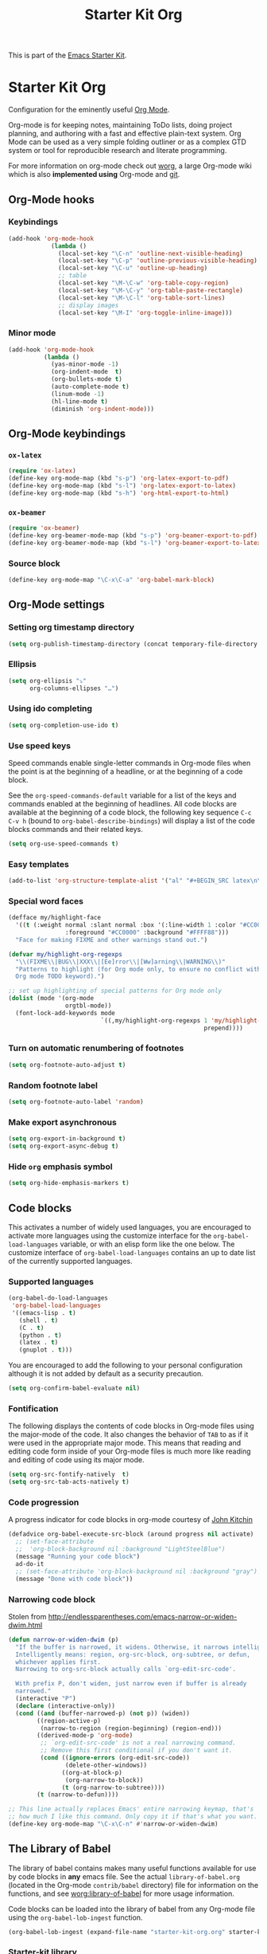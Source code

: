 #+TITLE: Starter Kit Org
#+OPTIONS: toc:nil num:nil ^:nil

This is part of the [[file:starter-kit.org][Emacs Starter Kit]].

* Starter Kit Org

Configuration for the eminently useful [[http://orgmode.org/][Org Mode]].

Org-mode is for keeping notes, maintaining ToDo lists, doing project
planning, and authoring with a fast and effective plain-text system.
Org Mode can be used as a very simple folding outliner or as a complex
GTD system or tool for reproducible research and literate programming.

For more information on org-mode check out [[http://orgmode.org/worg/][worg]], a large Org-mode wiki
which is also *implemented using* Org-mode and [[http://git-scm.com/][git]].

** Org-Mode hooks
*** Keybindings

#+BEGIN_SRC emacs-lisp
  (add-hook 'org-mode-hook
              (lambda ()
                (local-set-key "\C-n" 'outline-next-visible-heading)
                (local-set-key "\C-p" 'outline-previous-visible-heading)
                (local-set-key "\C-u" 'outline-up-heading)
                ;; table
                (local-set-key "\M-\C-w" 'org-table-copy-region)
                (local-set-key "\M-\C-y" 'org-table-paste-rectangle)
                (local-set-key "\M-\C-l" 'org-table-sort-lines)
                ;; display images
                (local-set-key "\M-I" 'org-toggle-inline-image)))
#+END_SRC

*** Minor mode
#+BEGIN_SRC emacs-lisp
  (add-hook 'org-mode-hook
            (lambda ()
              (yas-minor-mode -1)
              (org-indent-mode  t)
              (org-bullets-mode t)
              (auto-complete-mode t)
              (linum-mode -1)
              (hl-line-mode t)
              (diminish 'org-indent-mode)))
#+END_SRC

** Org-Mode keybindings
*** =ox-latex=
#+BEGIN_SRC emacs-lisp
  (require 'ox-latex)
  (define-key org-mode-map (kbd "s-p") 'org-latex-export-to-pdf)
  (define-key org-mode-map (kbd "s-l") 'org-latex-export-to-latex)
  (define-key org-mode-map (kbd "s-h") 'org-html-export-to-html)
#+END_SRC
*** =ox-beamer=
#+BEGIN_SRC emacs-lisp
  (require 'ox-beamer)
  (define-key org-beamer-mode-map (kbd "s-p") 'org-beamer-export-to-pdf)
  (define-key org-beamer-mode-map (kbd "s-l") 'org-beamer-export-to-latex)
#+END_SRC
*** Source block
#+BEGIN_SRC emacs-lisp
  (define-key org-mode-map "\C-x\C-a" 'org-babel-mark-block)
#+END_SRC

** Org-Mode settings
*** Setting org timestamp directory
#+BEGIN_SRC emacs-lisp
  (setq org-publish-timestamp-directory (concat temporary-file-directory "org-timestamps"))
#+END_SRC

*** Ellipsis
#+BEGIN_SRC emacs-lisp
  (setq org-ellipsis "⤵"
        org-columns-ellipses "…")
#+END_SRC

*** Using ido completing
#+BEGIN_SRC emacs-lisp
  (setq org-completion-use-ido t)
#+END_SRC

*** Use speed keys
Speed commands enable single-letter commands in Org-mode files when
the point is at the beginning of a headline, or at the beginning of a
code block.

See the =org-speed-commands-default= variable for a list of the keys
and commands enabled at the beginning of headlines.  All code blocks
are available at the beginning of a code block, the following key
sequence =C-c C-v h= (bound to =org-babel-describe-bindings=) will
display a list of the code blocks commands and their related keys.

#+BEGIN_SRC emacs-lisp :tangle no
  (setq org-use-speed-commands t)
#+END_SRC
*** Easy templates
#+BEGIN_SRC emacs-lisp
  (add-to-list 'org-structure-template-alist '("al" "#+BEGIN_SRC latex\n\\begin{align*}\n?\\end{align*}\n#+END_SRC"))
#+END_SRC

*** Special word faces
#+BEGIN_SRC emacs-lisp :tangle no
  (defface my/highlight-face
    '((t (:weight normal :slant normal :box '(:line-width 1 :color "#CC0000")
                  :foreground "#CC0000" :background "#FFFF88")))
    "Face for making FIXME and other warnings stand out.")

  (defvar my/highlight-org-regexps
    "\\(FIXME\\|BUG\\|XXX\\|[Ee]rror\\|[Ww]arning\\|WARNING\\)"
    "Patterns to highlight (for Org mode only, to ensure no conflict with the
    Org mode TODO keyword).")

  ;; set up highlighting of special patterns for Org mode only
  (dolist (mode '(org-mode
                  orgtbl-mode))
    (font-lock-add-keywords mode
                            `((,my/highlight-org-regexps 1 'my/highlight-face
                                                         prepend))))
#+END_SRC
*** Turn on automatic renumbering of footnotes
#+BEGIN_SRC emacs-lisp
  (setq org-footnote-auto-adjust t)
#+END_SRC
*** Random footnote label
#+BEGIN_SRC emacs-lisp
  (setq org-footnote-auto-label 'random)
#+END_SRC

*** Make export asynchronous
#+BEGIN_SRC emacs-lisp
  (setq org-export-in-background t)
  (setq org-export-async-debug t)
#+END_SRC

*** Hide =org= emphasis symbol
#+BEGIN_SRC emacs-lisp
  (setq org-hide-emphasis-markers t)
#+END_SRC

** Code blocks
This activates a number of widely used languages, you are encouraged to activate
more languages using the customize interface for the =org-babel-load-languages=
variable, or with an elisp form like the one below.  The customize interface of
=org-babel-load-languages= contains an up to date list of the currently
supported languages.
*** Supported languages
#+BEGIN_SRC emacs-lisp
  (org-babel-do-load-languages
   'org-babel-load-languages
   '((emacs-lisp . t)
     (shell . t)
     (C . t)
     (python . t)
     (latex . t)
     (gnuplot . t)))
#+END_SRC

You are encouraged to add the following to your personal configuration
although it is not added by default as a security precaution.
#+BEGIN_SRC emacs-lisp
  (setq org-confirm-babel-evaluate nil)
#+END_SRC

*** Fontification
The following displays the contents of code blocks in Org-mode files
using the major-mode of the code.  It also changes the behavior of
=TAB= to as if it were used in the appropriate major mode.  This means
that reading and editing code form inside of your Org-mode files is
much more like reading and editing of code using its major mode.
#+BEGIN_SRC emacs-lisp
  (setq org-src-fontify-natively  t)
  (setq org-src-tab-acts-natively t)
#+END_SRC
*** Code progression
A progress indicator for code blocks in org-mode courtesy
of [[https://lists.gnu.org/archive/html/emacs-orgmode/2014-08/msg01000.html][John Kitchin]]

#+BEGIN_SRC emacs-lisp
  (defadvice org-babel-execute-src-block (around progress nil activate)
    ;; (set-face-attribute
    ;;  'org-block-background nil :background "LightSteelBlue")
    (message "Running your code block")
    ad-do-it
    ;; (set-face-attribute 'org-block-background nil :background "gray")
    (message "Done with code block"))
#+END_SRC

*** Narrowing code block
Stolen from [[http://endlessparentheses.com/emacs-narrow-or-widen-dwim.html]]

#+BEGIN_SRC emacs-lisp
  (defun narrow-or-widen-dwim (p)
    "If the buffer is narrowed, it widens. Otherwise, it narrows intelligently.
    Intelligently means: region, org-src-block, org-subtree, or defun,
    whichever applies first.
    Narrowing to org-src-block actually calls `org-edit-src-code'.

    With prefix P, don't widen, just narrow even if buffer is already
    narrowed."
    (interactive "P")
    (declare (interactive-only))
    (cond ((and (buffer-narrowed-p) (not p)) (widen))
          ((region-active-p)
           (narrow-to-region (region-beginning) (region-end)))
          ((derived-mode-p 'org-mode)
           ;; `org-edit-src-code' is not a real narrowing command.
           ;; Remove this first conditional if you don't want it.
           (cond ((ignore-errors (org-edit-src-code))
                  (delete-other-windows))
                 ((org-at-block-p)
                  (org-narrow-to-block))
                 (t (org-narrow-to-subtree))))
          (t (narrow-to-defun))))

  ;; This line actually replaces Emacs' entire narrowing keymap, that's
  ;; how much I like this command. Only copy it if that's what you want.
  (define-key org-mode-map "\C-x\C-n" #'narrow-or-widen-dwim)
#+END_SRC

** The Library of Babel
The library of babel contains makes many useful functions available
for use by code blocks in *any* emacs file.  See the actual
=library-of-babel.org= (located in the Org-mode =contrib/babel=
directory) file for information on the functions, and see
[[http://orgmode.org/worg/org-contrib/babel/intro.php#library-of-babel][worg:library-of-babel]] for more usage information.

Code blocks can be loaded into the library of babel from any Org-mode
file using the =org-babel-lob-ingest= function.
#+BEGIN_SRC emacs-lisp
  (org-babel-lob-ingest (expand-file-name "starter-kit-org.org" starter-kit-dir))
#+END_SRC

*** Starter-kit library

First of all, I do not want to wrap raw output with =begin/end_example=
block. For some obscure reasons, =org-babel-examplify-region= is called and thus
wrap the result output. To avoid such wrapping, I set the minimal number of
lines of code above which the code is wrapped to =nil=
#+BEGIN_SRC emacs-lisp
  ;;(setq org-babel-min-lines-for-block-output 0)
#+END_SRC

The following lines provide several "useful" functions. To use them, do
#+BEGIN_SRC org
  ,#+CALL: function_name(var1="...", var2="...")
#+END_SRC

**** Generate =org= containing one figure per header

#+NAME: org-figure-to-slide
#+HEADERS: :var title="Empty title"
#+HEADERS: :var dir="./figures" :var ext="*.pdf"
#+HEADERS: :var width="\linewidth" :var options=""
#+BEGIN_SRC shell :results raw :exports none
  if [ ! -d ${dir} ]; then
      echo "${dir} is not a directory !"
      exit 1
  fi
  for i in ${dir}/${ext}; do
      echo "* ${title}"
      if [ ! -z ${options} ]; then
          echo ":PROPERTIES:"
          echo ${options}
          echo ":END:"
      fi
      echo "#+BEGIN_CENTER"
      echo "#+ATTR_LATEX: :width ${width}"
      echo "[[file:${i}]]"
      echo "#+END_CENTER"
  done
#+END_SRC

** LaTeX hacks
*** VC status
#+NAME: vc-status
#+BEGIN_SRC sh :exports none
  if [ -d .svn ]; then
    status=$(LC_MESSAGES=en svn info)
    rev=$(echo -e $status | sed -n 's/.*Revision: *\([^ ]*\).*/\1/p')
    date=$(echo -e $status | sed -n 's/.*Last Changed Date: *\([^ ]*\).*/\1/p')
    log="\texttt{svn} revision ${rev} \$-\$ ${date}"
  fi
  if [ -d .git ]; then
    log=$(LC_MESSAGES=en git --no-pager log -1 HEAD --date=short --pretty=format:"\texttt{git} commit \texttt{%h} -- %ad")
  fi
  echo "\renewcommand*{\PrelimText}{\small\textnormal{\color{gray}${log}}}"
#+END_SRC
*** Use smart quote when exporting
#+BEGIN_SRC emacs-lisp
  (setq org-export-with-smart-quotes nil)
#+END_SRC

*** Add =cite= link
#+BEGIN_SRC emacs-lisp
(org-add-link-type "cite" 'ebib
 (lambda (path desc format)
   (cond
    ((eq format 'html)  (format "(<cite>%s</cite>)" path))
    ((eq format 'latex) (format "\\cite{%s}" path)))))
#+END_SRC

*** Keep LaTeX logfiles
#+BEGIN_SRC emacs-lisp
  (setq org-latex-remove-logfiles nil)
#+END_SRC
*** Default list of LaTeX packages
#+BEGIN_SRC emacs-lisp
  (add-to-list 'org-latex-packages-alist '("" "org-preamble"))
#+END_SRC

*** Defining org-latex classes
#+BEGIN_SRC emacs-lisp
  (unless (boundp 'org-latex-classes)
    (setq org-latex-classes nil))
#+END_SRC
**** General article class
#+BEGIN_SRC emacs-lisp
  (add-to-list 'org-latex-classes
               '("article"
                 "\\documentclass{article}
                  [NO-DEFAULT-PACKAGES]
                   \\usepackage{libertineotf}"
                 ("\\section{%s}" . "\\section*{%s}")
                 ("\\subsection{%s}" . "\\subsection*{%s}")
                 ("\\subsubsection{%s}" . "\\subsubsection*{%s}")
                 ("\\paragraph{%s}" . "\\paragraph*{%s}")
                 ("\\subparagraph{%s}" . "\\subparagraph*{%s}")))
#+END_SRC

**** SuperNEMO articles
***** DocDB article
#+BEGIN_SRC emacs-lisp
  (add-to-list 'org-latex-classes
               '("snemo-article"
                 "\\documentclass{scrartcl}
                  \\setkomafont{disposition}{\\normalfont\\bfseries}
                  [PACKAGES]
                  \\usepackage{supernemo-article-style}
                  [NO-DEFAULT-PACKAGES]"
                 ("\\section{%s}" . "\\section*{%s}")
                 ("\\subsection{%s}" . "\\subsection*{%s}")
                 ("\\subsubsection{%s}" . "\\subsubsection*{%s}")
                 ("\\paragraph{%s}" . "\\paragraph*{%s}")
                 ("\\subparagraph{%s}" . "\\subparagraph*{%s}")))
#+END_SRC
***** Note taking
#+BEGIN_SRC emacs-lisp
  (add-to-list 'org-latex-classes
               '("snemo-note"
                 "\\documentclass{scrartcl}
                  [PACKAGES]
                  \\usepackage{supernemo-note-style}
                  [NO-DEFAULT-PACKAGES]"
                 ("\\section{%s}" . "\\section*{%s}")
                 ("\\subsection{%s}" . "\\subsection*{%s}")
                 ("\\subsubsection{%s}" . "\\subsubsection*{%s}")
                 ("\\paragraph{%s}" . "\\paragraph*{%s}")
                 ("\\subparagraph{%s}" . "\\subparagraph*{%s}")))
#+END_SRC
***** SN@ilWare markup filter
#+BEGIN_SRC emacs-lisp
  (defun snailware-markup-filter (contents backend info)
     (when (eq backend 'latex)
       (replace-regexp-in-string "SN@ilware" "\\\\Snailware" contents)))
   (add-to-list 'org-export-filter-final-output-functions 'snailware-markup-filter)
#+END_SRC

**** Memoir article
#+BEGIN_SRC emacs-lisp
  (add-to-list 'org-latex-classes
               '("memoir-article"
                 "\\documentclass[11pt,oneside,article]{memoir}
                  [PACKAGES]
                  \\usepackage{memoir-article-style}
                  [NO-DEFAULT-PACKAGES]"
                 ("\\section{%s}" . "\\section*{%s}")
                 ("\\subsection{%s}" . "\\subsection*{%s}")
                 ("\\subsubsection{%s}" . "\\subsubsection*{%s}")
                 ("\\paragraph{%s}" . "\\paragraph*{%s}")
                 ("\\subparagraph{%s}" . "\\subparagraph*{%s}")))

#+END_SRC

**** Beamer template
#+BEGIN_SRC emacs-lisp
  (add-to-list 'org-latex-classes
               '("beamer"
                 "\\documentclass[c]{beamer}
                  [PACKAGES]
                  \\usepackage{custom-beamer}
                  [NO-DEFAULT-PACKAGES]"
                 ("\\section{%s}" . "\\section*{%s}")
                 ("\\subsection{%s}" . "\\subsection*{%s}")
                 ("\\subsubsection{%s}" . "\\subsubsection*{%s}")
                 ("\\paragraph{%s}" . "\\paragraph*{%s}")
                 ("\\subparagraph{%s}" . "\\subparagraph*{%s}")))
#+END_SRC

***** *bold* becomes =structure=
We also translate *bold* into beamer =structure=.
#+BEGIN_SRC emacs-lisp
  (defun sk-beamer-bold (contents backend info)
    (when (eq backend 'beamer)
      (replace-regexp-in-string "\\`\\\\[A-Za-z0-9]+" "\\\\structure" contents)))
  (defun sk-beamer-underline (contents backend info)
    (when (eq backend 'beamer)
      (replace-regexp-in-string "\\`\\\\[A-Za-z0-9]+" "\\\\textbf" contents)))
  (defun sk-beamer-strike (contents backend info)
    (when (eq backend 'beamer)
      (replace-regexp-in-string "\\`\\\\[A-Za-z0-9]+" "\\\\alert" contents)))

  (add-to-list 'org-export-filter-bold-functions 'sk-beamer-bold)
  (add-to-list 'org-export-filter-underline-functions 'sk-beamer-underline)
  (add-to-list 'org-export-filter-strike-through-functions 'sk-beamer-strike)
#+END_SRC
***** Use =strike= as alert
Change the face of =strike-through=
#+BEGIN_SRC emacs-lisp
  (require 'cl)
  (setq org-emphasis-alist
        (cons '("+" '(:inherit org-warning :inherit bold))
              (delete* "+" org-emphasis-alist :key 'car :test 'equal)))
#+END_SRC
***** Add =frame= option to footnote
#+BEGIN_SRC emacs-lisp
  (defun sk-beamer-footnote (contents backend info)
    (when (eq backend 'beamer)
      (replace-regexp-in-string "\\`\\\\[A-Za-z0-9]+" "\\\\footnote[frame]" contents)))
  (add-to-list 'org-export-filter-footnote-reference-functions 'sk-beamer-footnote)
#+END_SRC

***** Add email
#+BEGIN_SRC emacs-lisp
  (setq user-mail-address nil)
  (defun sk-beamer-email (options backend)
    "Insert EMAIL as \email{EMAIL} in the latex backend when EMAIL is present."
    (when (and (org-export-derived-backend-p backend 'latex)
               (plist-get options :with-email))
      (plist-put options :latex-header
                 (mapconcat 'identity
                            (remove nil
                                    (list
                                     (plist-get options :latex-header)
                                     (format "\\email{%s}"
                                             (plist-get options :email))))
                            "\n"))
      ;; don't insert email in \thanks{.}
      (plist-put options :with-email nil))
    options)

  (add-to-list 'org-export-filter-options-functions 'sk-beamer-email)
#+END_SRC

***** Colored box environment
We define a new environment for "colored" box
#+BEGIN_SRC emacs-lisp
  (add-to-list 'org-beamer-environments-extra
               '("cbox" "c" "\\begin{cbox}%o(%h)" "\\end{cbox}"))
#+END_SRC

***** Empty =outline= title
#+BEGIN_SRC emacs-lisp
  (setq org-beamer-outline-frame-title "")
  (setq org-beamer-outline-frame-options "plain")
#+END_SRC

*** Filters
**** Get headline properties
From Rasmus
#+BEGIN_SRC emacs-lisp
(defun sk-get-org-headline-string-element  (headline backend info)
  "Return the org element representation of an element.  Does not
    work with verbatim only headlines, e.g. \"* ~Verb~.\""
  (let ((prop-point (next-property-change 0 headline)))
    (if prop-point (plist-get (text-properties-at prop-point headline) :parent))))
#+END_SRC
**** Ignore headline
Add a new tag =ignoreheading= to skip headline tagged as such.
#+BEGIN_SRC emacs-lisp
  (defun sk-ignore-headline (backend)
    (when (org-export-derived-backend-p backend 'latex)
      (delete-matching-lines ":ignoreheading:")))
  (add-to-list 'org-export-before-parsing-hook 'sk-ignore-headline)
#+END_SRC

**** Change =table= into =figure= env
When graphics are placed into table cells then change the default table
environment into figure
#+BEGIN_SRC emacs-lisp
  (defun sk-multicolumn-figure (contents backend info)
    (when (and (org-export-derived-backend-p backend 'latex)
               (string-match "table" contents)
               (string-match "includegraphics" contents))
      (replace-regexp-in-string "table" "figure" contents)))
  (add-to-list 'org-export-filter-table-functions 'sk-multicolumn-figure)
#+END_SRC

**** Lowercase =\begin/\end= environment
#+BEGIN_SRC emacs-lisp
  (defun latex::downcase-begin-filter (contents backend info)
    (when (org-export-derived-backend-p backend 'latex)
      (replace-regexp-in-string "\\\\begin{CBOX}"     "\\\\begin{cbox}"
      (replace-regexp-in-string "\\\\begin{QUESTION}" "\\\\begin{question}"
      (replace-regexp-in-string "\\\\begin{REMARK}"   "\\\\begin{remark}"
      (replace-regexp-in-string "\\\\begin{ABSTRACT}" "\\\\begin{abstract}"
                              contents))))))
  (defun latex::downcase-end-filter (contents backend info)
    (when (org-export-derived-backend-p backend 'latex)
      (replace-regexp-in-string "\\\\end{CBOX}"     "\\\\end{cbox}"
      (replace-regexp-in-string "\\\\end{QUESTION}" "\\\\end{question}"
      (replace-regexp-in-string "\\\\end{REMARK}"   "\\\\end{remark}"
      (replace-regexp-in-string "\\\\end{ABSTRACT}" "\\\\end{abstract}"
                              contents))))))
  (add-to-list 'org-export-filter-final-output-functions 'latex::downcase-begin-filter)
  (add-to-list 'org-export-filter-final-output-functions 'latex::downcase-end-filter)
#+END_SRC

*** KOMA/LaTeX script
Define a special =org-latex-classes= to make use of KOMA/LaTeX letter
style. The =ox-koma-letter= backend from org-mode contribution directory must
be properly installed or loaded. To produce org-mode to LaTeX to PDF export,
you should use the =org-koma-letter-export-to-pdf= command.

#+BEGIN_SRC emacs-lisp
  (setq org-koma-letter-email  nil)
  (setq org-koma-letter-author nil)
  (setq org-koma-letter-from-address "")
  (add-to-list 'org-latex-classes
               '("koma-letter"
                 "\\documentclass{scrlttr2}
                  [NO-DEFAULT-PACKAGES]"))
#+END_SRC

*** Define =org-latex-pdf-process= command
#+BEGIN_SRC emacs-lisp
  (setq org-latex-pdf-process (list "xelatex -shell-escape %f"))
#+END_SRC

*** Add new LATEX_CMD option to choose between =pdflatex= and =xelatex=
From [[http://orgmode.org/worg/org-faq.html#using-xelatex-for-pdf-export][org-faq]]
#+BEGIN_SRC emacs-lisp
  (defun sk-latexmk-cmd (backend)
    "When exporting from .org with latex, automatically run latex,
       pdflatex, or xelatex as appropriate, using latexmk."
    (when (org-export-derived-backend-p backend 'latex)
      (let ((texcmd)))
      ;; default command: xelatex
      (setq texcmd "jobname=$(basename %f | sed 's/\.tex//');latexmk -xelatex -shell-escape -quiet %f && mkdir -p latex.d && mv ${jobname}.* latex.d/. && mv latex.d/${jobname}.{org,pdf,fdb_latexmk,aux} .")
      ;; pdflatex -> .pdf
      (if (string-match "LATEX_CMD: pdflatex" (buffer-string))
          (setq texcmd "latexmk -pdf -shell-escape -quiet %f"))
      ;; xelatex -> .pdf
      (if (string-match "LATEX_CMD: xelatex" (buffer-string))
          (setq texcmd "latexmk -xelatex -shell-escape -quiet %f"))
      ;; LaTeX compilation command
      (setq org-latex-pdf-process (list texcmd))))

  (org-add-hook 'org-export-before-processing-hook 'sk-latexmk-cmd)
#+END_SRC

# The pretty long command with symbolic link is because =minted= package does not
# play well with =-output-directoy= option. Even if a homemade version of [[https://github.com/xgarrido/minted][=minted=]]
# try to deal with that problem, there is still one remaining issue (see [[http://tex.stackexchange.com/questions/112953/error-when-using-minted-package-and-output-directory-option][this post
# forum]]). That is the reason for the symbolic link in the =.latex.d= directory.

*** Minted setup
#+BEGIN_SRC emacs-lisp :results silent
  (setq org-latex-listings 'minted)
  (setq org-latex-minted-options
        '(;;("frame" "lines")
          ("fontsize" "\\footnotesize")
          ("mathescape" "")
          ("samepage" "")
          ("xrightmargin" "0.5cm")
          ("xleftmargin"  "0.5cm")
          ))
#+END_SRC

*** Place table caption below table
#+BEGIN_SRC emacs-lisp
  (setq org-latex-table-caption-above nil)
#+END_SRC

*** Force figure positionning
#+BEGIN_SRC emacs-lisp
  (setq org-latex-default-figure-position "!htb")
#+END_SRC
*** Configuring =org-latex-preview=
- Set the program to create formula (either =dvipng= or =imagemagick=)
#+BEGIN_SRC emacs-lisp
  (setq org-latex-create-formula-image-program 'imagemagick)
#+END_SRC

- Set the output directory
#+BEGIN_SRC emacs-lisp
  (setq org-latex-preview-ltxpng-directory "ltxpng/")
#+END_SRC

** Other exporters                                               :nottangle:
:PROPERTIES:
:TANGLE: no
:END:
*** Org-ioslide
#+BEGIN_SRC emacs-lisp
  (require 'ox-ioslide)
#+END_SRC
*** Org-reveal
[[https://github.com/yjwen/org-reveal/][=org-reveal=]] exports =org= documents to reveal.js presentations.
#+BEGIN_SRC emacs-lisp
  (require 'ox-reveal)
  (setq org-reveal-root "http://cdn.jsdelivr.net/reveal.js/2.5.0/")
  (setq org-reveal-hlevel 2)
  (setq org-reveal-control nil)
  ;;(setq org-reveal-theme "solarized")
#+END_SRC
**** Filters
***** Change =pdf= file to =png= image
#+BEGIN_SRC emacs-lisp
  (defun sk-change-pdf-to-png (backend)
    (when (org-export-derived-backend-p backend 'reveal)
      (while (re-search-forward "\\(.pdf\\)" nil t)
        (replace-match ".png"))))

  (add-hook 'org-export-before-parsing-hook 'sk-change-pdf-to-png)
#+END_SRC

** Prevent editing invisible text

The following setting prevents accidentally editing hidden text when
the point is inside a folded region. This can happen if you are in the
body of a heading and globally fold the org-file with =S-TAB=

I find invisible edits (and undo's) hard to deal with so now I can't
edit invisible text. =C-c C-r= (org-reveal) will display where the point
is if it is buried in invisible text to allow editing again.
#+BEGIN_SRC emacs-lisp
  (setq org-catch-invisible-edits 'error)
#+END_SRC

** Org fold to store folding state

Stolen from [[https://github.com/dandavison/org-fold][Dan Davison]] git account. Just changing the directory where
the =.fold= file is saved.
#+BEGIN_SRC emacs-lisp
  (setq org-fold-directory (concat temporary-file-directory "org-fold/"))
  (unless (file-exists-p org-fold-directory)
    (make-directory org-fold-directory))

  (defun org-fold-get-fold-info-file-name ()
    (concat org-fold-directory (buffer-name) ".fold"))

  (defun org-fold-save ()
    (save-excursion
      (goto-char (point-min))
      (let (foldstates)
        (unless (looking-at outline-regexp)
          (outline-next-visible-heading 1))
        (while (not (eobp))
          (push (if (some (lambda (o) (overlay-get o 'invisible))
                          (overlays-at (line-end-position)))
                    t)
                foldstates)
          (outline-next-visible-heading 1))
        (with-temp-file (org-fold-get-fold-info-file-name)
          (prin1 (nreverse foldstates) (current-buffer))))))

  (defun org-fold-restore ()
    (save-excursion
      (goto-char (point-min))
      (let* ((foldfile (org-fold-get-fold-info-file-name))
             (foldstates
              (if (file-readable-p foldfile)
                  (with-temp-buffer
                    (insert-file-contents foldfile)
                    (read (current-buffer))))))
        (when foldstates
          (show-all)
          (goto-char (point-min))
          (unless (looking-at outline-regexp)
            (outline-next-visible-heading 1))
          (while (and foldstates (not (eobp)))
            (if (pop foldstates)
                (hide-subtree))
            (outline-next-visible-heading 1))
          (message "Restored saved folding state")))))

  (add-hook 'org-mode-hook 'org-fold-activate)

  (defun org-fold-activate ()
    (org-fold-restore)
    (add-hook 'before-save-hook 'org-fold-save        nil t)
    (add-hook 'auto-save-hook   'org-fold-kill-buffer nil t))

  (defun org-fold-kill-buffer ()
    ;; don't save folding info for unsaved buffers
    (unless (buffer-modified-p)
      (org-fold-save)))
#+END_SRC

** Functions for =orgtbl=
*** Sending all table

From [[http://article.gmane.org/gmane.emacs.orgmode/64670][Carsten Dominik]]
#+BEGIN_SRC emacs-lisp
  (defun sk-org-send-all-tables ()
     (interactive)
     (org-table-map-tables
        (lambda () (orgtbl-send-table 'maybe))))
#+END_SRC

*** Aligning all table

#+BEGIN_SRC emacs-lisp
  (defun sk-org-align-all-tables ()
    (interactive)
    (org-table-map-tables 'org-table-align 'quietly))
#+END_SRC

** Org capture

Emacs Org-mode has a feature called Org-capture that makes it easy to keep track
of all the to-do's that crop up as we work on projects.  With Org-capture you
can make comments across all your files and projects and link to them all from
one place.
*** Setting the TODO file location
#+BEGIN_SRC emacs-lisp
  (setq org-default-notes-file "~/Development/org-notes/misc/todo-list.org")
#+END_SRC

*** Closing items
The most basic logging is to keep track of when a certain TODO item was
finished. This is achieved with
#+BEGIN_SRC emacs-lisp
  (setq org-log-done 'time)
#+END_SRC
** Org calendar                                                  :nottangle:
*** Synchronization with LAL owncloud                           :nottangle:
#+BEGIN_SRC emacs-lisp :tangle no
  (setq org-caldav-calendar-id "teaching"
        org-caldav-url "https://owncloud.lal.in2p3.fr/remote.php/caldav/calendars/garrido"
        org-caldav-files '("~/Development/org-caldav/org/teaching.org")
        org-caldav-inbox "~/Development/org-caldav/org/inbox.org")
#+END_SRC

*** Playing with calfw                                          :nottangle:

#+BEGIN_SRC emacs-lisp :tangle no
  (require 'calfw-org)
  (setq calendar-week-start-day 1) ; 0:Sunday, 1:Monday
  (setq org-agenda-files nil)
  (defun my-open-calendar ()
    (interactive)
    (let ((cp (cfw:create-calendar-component-buffer
               :view 'month
               :contents-sources
               (list
                (cfw:org-create-file-source
                 "schedule"
                 "~/Development/org-caldav/org/teaching.org"
                 "#859900")))))
      (switch-to-buffer (cfw:cp-get-buffer cp))))
#+END_SRC

** Rendering =pdf= images
From [[http://stackoverflow.com/questions/15407485/inline-pdf-images-in-org-mode]]
#+BEGIN_SRC emacs-lisp
  (setq image-file-name-extensions
        (quote
         ("png" "jpeg" "jpg" "gif" "tiff" "tif" "xbm" "xpm" "pbm" "pgm" "ppm" "pnm" "svg" "pdf" "bmp")))

  (setq org-image-actual-width 600)

  (setq org-imagemagick-display-command "convert -density 600 \"%s\" -thumbnail \"%sx%s>\" \"%s\"")
  (defun org-display-inline-images (&optional include-linked refresh beg end)
    "Display inline images.
  Normally only links without a description part are inlined, because this
  is how it will work for export.  When INCLUDE-LINKED is set, also links
  with a description part will be inlined.  This
  can be nice for a quick
  look at those images, but it does not reflect what exported files will look
  like.
  When REFRESH is set, refresh existing images between BEG and END.
  This will create new image displays only if necessary.
  BEG and END default to the buffer boundaries."
    (interactive "P")
    (unless refresh
      (org-remove-inline-images)
      (if (fboundp 'clear-image-cache) (clear-image-cache)))
    (save-excursion
      (save-restriction
        (widen)
        (setq beg (or beg (point-min)) end (or end (point-max)))
        (goto-char beg)
        (let ((re (concat "\\[\\[\\(\\(file:\\)\\|\\([./~]\\)\\)\\([^]\n]+?"
                          (substring (org-image-file-name-regexp) 0 -2)
                          "\\)\\]" (if include-linked "" "\\]")))
              old file ov img)
          (while (re-search-forward re end t)
            (setq old (get-char-property-and-overlay (match-beginning 1)
                                                     'org-image-overlay)
                  file (expand-file-name
                        (concat (or (match-string 3) "") (match-string 4))))
            (when (file-exists-p file)
              (let ((file-thumb (format "%s%s_thumb.png" (file-name-directory file) (file-name-base file))))
                (if (file-exists-p file-thumb)
                    (let ((thumb-time (nth 5 (file-attributes file-thumb 'string)))
                          (file-time (nth 5 (file-attributes file 'string))))
                      (if (time-less-p thumb-time file-time)
                          (shell-command (format org-imagemagick-display-command
                                                 file org-image-actual-width org-image-actual-width file-thumb) nil nil)))
                  (shell-command (format org-imagemagick-display-command
                                         file org-image-actual-width org-image-actual-width file-thumb) nil nil))
                (if (and (car-safe old) refresh)
                    (image-refresh (overlay-get (cdr old) 'display))
                  (setq img (save-match-data (create-image file-thumb)))
                  (when img
                    (setq ov (make-overlay (match-beginning 0) (match-end 0)))
                    (overlay-put ov 'display img)
                    (overlay-put ov 'face 'default)
                    (overlay-put ov 'org-image-overlay t)
                    (overlay-put ov 'modification-hooks
                                 (list 'org-display-inline-remove-overlay))
                    (push ov org-inline-image-overlays))))))))))
#+END_SRC
** Misc.
*** Edit email from thunderbird within emacs
[[http://globs.org/articles.php?pg=2&lng=en][External editor]] allows to edit mail from thunderbird within emacs. Here, we just
set the default writing mode to be =org= for =.eml= files.
#+BEGIN_SRC emacs-lisp
  (add-to-list 'auto-mode-alist '("\\.eml\\'" . org-mode))
#+END_SRC
